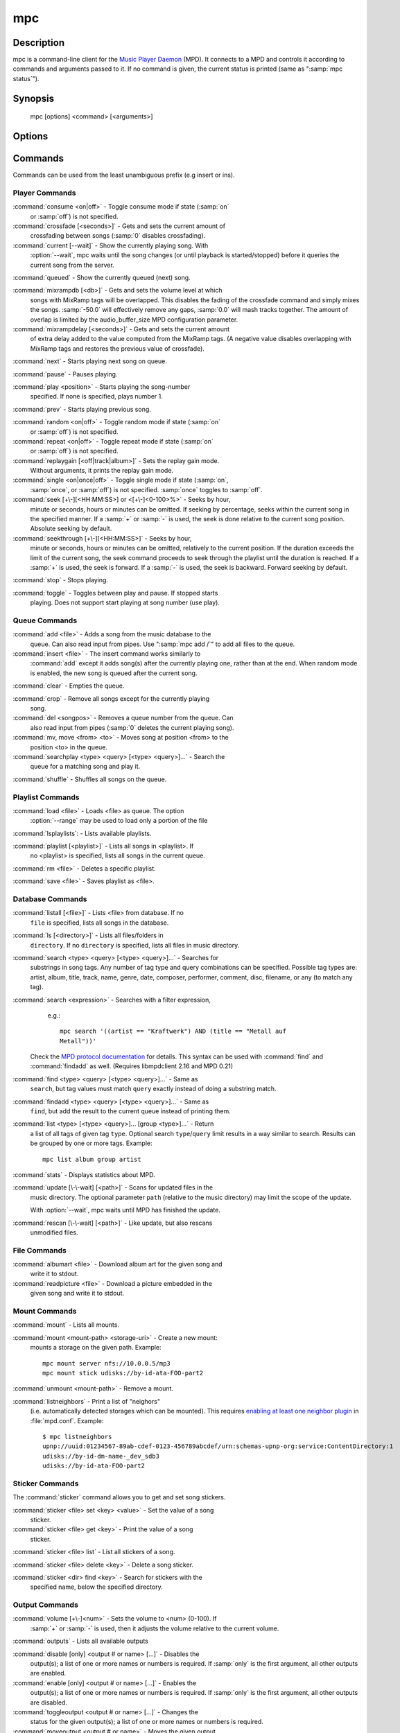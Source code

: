 mpc
===


Description
-----------

mpc is a command-line client for the `Music Player Daemon
<http://www.musicpd.org/>`__ (MPD).  It connects to a MPD and controls
it according to commands and arguments passed to it.  If no command is
given, the current status is printed (same as ":samp:`mpc status`").


Synopsis
--------

 mpc [options] <command> [<arguments>]


Options
-------

.. option:: -f, --format

 Configure the format used to display songs.

 The metadata delimiters are:

 ================== ======================================================
 Name               Description
 ================== ======================================================
 %name%             A name for this song.  This is not the song title. The exact meaning of this tag is not well-defined. It is often used by badly configured internet radio stations with broken tags to squeeze both the artist name and the song title in one tag.
 %artist%           Artist file tag
 %album%            Album file tag
 %albumartist%      Album Artist file tag
 %comment%          Comment file tag (not enabled by default in :file:`mpd.conf`'s metadata_to_use)
 %composer%         Composer file tag
 %date%             Date file tag
 %originaldate%     Original Date file tag
 %disc%             Disc file tag
 %genre%            Genre file tag
 %performer%        Performer file tag
 %title%            Title file tag
 %track%            Track file tag
 %time%             Duration of file
 %file%             Path of file, relative to MPD's ``music_directory`` variable
 %position%         Queue track number
 %id%               Queue track id number
 %prio%             Priority in the (random) queue.
 %mtime%            Date and time of last file modification
 %mdate%            Date of last file modification
 ================== ======================================================

 The ``[]`` operator is used to group output such that if no metadata
 delimiters are found or matched between ``[`` and ``]``, then none of the
 characters between ``[`` and ``]`` are output.  ``&`` and ``|`` are logical
 operators for and and or.  ``#`` is used to escape characters.  Some
 useful examples for format are: ":samp:`%file%`" and
 ":samp:`[[%artist% - ]%title%]|[%file%]`".  This command also takes
 the following defined escape sequences:

 ======== ===================
 \\       backslash
 \\[      left bracket
 \\]      right bracket
 \\a      alert
 \\b      backspace
 \\e      escape
 \\t      tab
 \\n      newline
 \\v      vertical tab
 \\f      form-feed
 \\r      carriage return
 ======== ===================

 If not given, the value of the environment variable
 :envvar:`MPC_FORMAT` is used.

.. option:: --wait

 Wait for operation to finish (e.g. database update).

.. option:: --range=[START]:[END]

 Operate on a range (e.g. when loading a playlist).  START is the
 first index of the range, END is the first index after the range
 (i.e. excluding).  START and END may be omitted, making the range
 open to that end.  Indexes start with zero.

.. option:: -q, --quiet, --no-status

 Prevents the current song status from being printed on completion of
 some of the commands.

.. option:: --verbose

 Verbose output.

.. option:: --host=HOST

 The MPD server to connect to.  This can be a hostname, IPv4/IPv6
 address, an absolute path (i.e. local socket) or a name starting with
 ``@`` (i.e. an abstract socket, Linux only).

 To use a password, provide a value of the form
 ":samp:`password@host`".

 If not given, the value of the environment variable
 :envvar:`MPD_HOST` is used.

.. option:: --port=PORT, -p PORT

 The TCP port of the MPD server to connect to.

 If not given, the value of the environment variable
 :envvar:`MPD_PORT` is used.

.. option:: --partition=PARTITION, -a PARTITION

 The partition of the MPD server to operate on.

 If not given, the default partition is used.

Commands
--------

Commands can be used from the least unambiguous prefix (e.g insert or
ins).


Player Commands
^^^^^^^^^^^^^^^

:command:`consume <on|off>` - Toggle consume mode if state (:samp:`on`
   or :samp:`off`) is not specified.

:command:`crossfade [<seconds>]` - Gets and sets the current amount of
   crossfading between songs (:samp:`0` disables crossfading).

:command:`current [--wait]` - Show the currently playing song.  With
   :option:`--wait`, mpc waits until the song changes (or until playback
   is started/stopped) before it queries the current song from the
   server.

:command:`queued` - Show the currently queued (next) song.

:command:`mixrampdb [<db>]` - Gets and sets the volume level at which
   songs with MixRamp tags will be overlapped. This disables the
   fading of the crossfade command and simply mixes the
   songs. :samp:`-50.0` will effectively remove any gaps, :samp:`0.0`
   will mash tracks together. The amount of overlap is limited by the
   audio_buffer_size MPD configuration parameter.

:command:`mixrampdelay [<seconds>]` - Gets and sets the current amount
   of extra delay added to the value computed from the MixRamp
   tags. (A negative value disables overlapping with MixRamp
   tags and restores the previous value of crossfade).

:command:`next` - Starts playing next song on queue.

:command:`pause` - Pauses playing.

:command:`play <position>` - Starts playing the song-number
   specified. If none is specified, plays number 1.

:command:`prev` - Starts playing previous song.

:command:`random <on|off>` - Toggle random mode if state (:samp:`on`
   or :samp:`off`) is not specified.

:command:`repeat <on|off>` - Toggle repeat mode if state (:samp:`on`
   or :samp:`off`) is not specified.

:command:`replaygain [<off|track|album>]` - Sets the replay gain mode.
   Without arguments, it prints the replay gain mode.

:command:`single <on|once|off>` - Toggle single mode if state (:samp:`on`,
   :samp:`once`, or :samp:`off`) is not specified.  :samp:`once` toggles
   to :samp:`off`.

:command:`seek [+\-][<HH:MM:SS>] or <[+\-]<0-100>%>` - Seeks by hour,
   minute or seconds, hours or minutes can be omitted.  If seeking by
   percentage, seeks within the current song in the specified manner.
   If a :samp:`+` or :samp:`-` is used, the seek is done relative to
   the current song position. Absolute seeking by default.

:command:`seekthrough [+\-][<HH:MM:SS>]` - Seeks by hour,
   minute or seconds, hours or minutes can be omitted, relatively to
   the current position. If the duration exceeds the limit of the
   current song, the seek command proceeds to seek through the playlist
   until the duration is reached.
   If a :samp:`+` is used, the seek is forward. If a :samp:`-` is
   used, the seek is backward. Forward seeking by default.

:command:`stop` - Stops playing.

:command:`toggle` - Toggles between play and pause. If stopped starts
   playing.  Does not support start playing at song number (use play).


Queue Commands
^^^^^^^^^^^^^^

:command:`add <file>` - Adds a song from the music database to the
   queue. Can also read input from pipes. Use ":samp:`mpc add /`" to
   add all files to the queue.

:command:`insert <file>` - The insert command works similarly to
   :command:`add` except it adds song(s) after the currently playing
   one, rather than at the end.  When random mode is enabled, the new
   song is queued after the current song.

:command:`clear` - Empties the queue.

:command:`crop` - Remove all songs except for the currently playing
   song.

:command:`del <songpos>` - Removes a queue number from the queue. Can
   also read input from pipes (:samp:`0` deletes the current playing
   song).

:command:`mv, move <from> <to>` - Moves song at position <from> to the
   position <to> in the queue.

:command:`searchplay <type> <query> [<type> <query>]...` - Search the
   queue for a matching song and play it.

:command:`shuffle` - Shuffles all songs on the queue.


Playlist Commands
^^^^^^^^^^^^^^^^^

:command:`load <file>` - Loads <file> as queue.  The option
  :option:`--range` may be used to load only a portion of the file

:command:`lsplaylists`: - Lists available playlists.

:command:`playlist [<playlist>]` - Lists all songs in <playlist>. If
   no <playlist> is specified, lists all songs in the current queue.

:command:`rm <file>` - Deletes a specific playlist.

:command:`save <file>` - Saves playlist as <file>.


Database Commands
^^^^^^^^^^^^^^^^^

:command:`listall [<file>]` - Lists <file> from database.  If no
   ``file`` is specified, lists all songs in the database.

:command:`ls [<directory>]` - Lists all files/folders in
   ``directory``. If no ``directory`` is specified, lists all files in
   music directory.

:command:`search <type> <query> [<type> <query>]...` - Searches for
   substrings in song tags.  Any number of tag type and query
   combinations can be specified.  Possible tag types are: artist,
   album, title, track, name, genre, date, composer, performer,
   comment, disc, filename, or any (to match any tag).

:command:`search <expression>` - Searches with a filter expression,
   e.g.::

    mpc search '((artist == "Kraftwerk") AND (title == "Metall auf
    Metall"))'

  Check the `MPD protocol documentation
  <https://www.musicpd.org/doc/protocol/filter_syntax.html>`__ for
  details.  This syntax can be used with :command:`find` and
  :command:`findadd` as well.  (Requires libmpdclient 2.16 and MPD 0.21)

:command:`find <type> <query> [<type> <query>]...` - Same as
   ``search``, but tag values must match ``query`` exactly instead of
   doing a substring match.

:command:`findadd <type> <query> [<type> <query>]...` - Same as
   ``find``, but add the result to the current queue instead of
   printing them.

:command:`list <type> [<type> <query>]... [group <type>]...` - Return
   a list of all tags of given tag ``type``.  Optional search
   ``type``/``query`` limit results in a way similar to search.
   Results can be grouped by one or more tags.  Example::

     mpc list album group artist

:command:`stats` - Displays statistics about MPD.

:command:`update [\-\-wait] [<path>]` - Scans for updated files in the
   music directory.  The optional parameter ``path`` (relative to the
   music directory) may limit the scope of the update.

   With :option:`--wait`, mpc waits until MPD has finished the update.

:command:`rescan [\-\-wait] [<path>]` - Like update, but also rescans
   unmodified files.

File Commands
^^^^^^^^^^^^^

:command:`albumart <file>` - Download album art for the given song and
   write it to stdout.

:command:`readpicture <file>` - Download a picture embedded in the
   given song and write it to stdout.


Mount Commands
^^^^^^^^^^^^^^

:command:`mount` - Lists all mounts.

:command:`mount <mount-path> <storage-uri>` - Create a new mount:
   mounts a storage on the given path.  Example::

     mpc mount server nfs://10.0.0.5/mp3
     mpc mount stick udisks://by-id-ata-FOO-part2

:command:`unmount <mount-path>` - Remove a mount.

:command:`listneighbors` - Print a list of "neighors"
   (i.e. automatically detected storages which can be mounted).  This
   requires `enabling at least one neighbor plugin
   <https://mpd.readthedocs.io/en/stable/user.html#configuring-neighbor-plugins>`__
   in :file:`mpd.conf`.  Example::

     $ mpc listneighbors
     upnp://uuid:01234567-89ab-cdef-0123-456789abcdef/urn:schemas-upnp-org:service:ContentDirectory:1
     udisks://by-id-dm-name-_dev_sdb3
     udisks://by-id-ata-FOO-part2


Sticker Commands
^^^^^^^^^^^^^^^^^

The :command:`sticker` command allows you to get and set song
stickers.

:command:`sticker <file> set <key> <value>` - Set the value of a song
   sticker.

:command:`sticker <file> get <key>` - Print the value of a song
   sticker.

:command:`sticker <file> list` - List all stickers of a song.

:command:`sticker <file> delete <key>` - Delete a song sticker.

:command:`sticker <dir> find <key>` - Search for stickers with the
   specified name, below the specified directory.



Output Commands
^^^^^^^^^^^^^^^

:command:`volume [+\-]<num>` - Sets the volume to <num> (0-100).  If
   :samp:`+` or :samp:`-` is used, then it adjusts the volume relative to
   the current volume.

:command:`outputs` - Lists all available outputs

:command:`disable [only] <output # or name> [...]` - Disables the
   output(s); a list of one or more names or numbers is
   required. If :samp:`only` is the first argument, all other outputs
   are enabled.

:command:`enable [only] <output # or name> [...]` - Enables the
   output(s); a list of one or more names or numbers is required. If
   :samp:`only` is the first argument, all other outputs are
   disabled.

:command:`toggleoutput <output # or name> [...]` - Changes the
   status for the given output(s); a list of one or more names or
   numbers is required.

:command:`moveoutput <output # or name>` - Moves the given output
   to the current partition (see --partition).

Partition Commands
^^^^^^^^^^^^^^^^^^

:command:`partitions` - Lists all available partitions

:command:`makepart <name> [...]` - Creates new partitions

:command:`delpart <name> [...]` - Deletes partitions


Client-to-client Commands
^^^^^^^^^^^^^^^^^^^^^^^^^

:command:`channels` - List the channels that other clients have
   subscribed to.

:command:`sendmessage <channel> <message>` - Send a message to the
   specified channel.

:command:`waitmessage <channel>` - Wait for at least one message on
   the specified channel.

:command:`subscribe <channel>` - Subscribe to the specified channel
   and continuously receive messages.


Other Commands
^^^^^^^^^^^^^^

:command:`idle [events]` - Waits until an event occurs.  Prints a list
   of event names, one per line.  See the MPD protocol documentation
   for further information.

   If you specify a list of events, only these events are considered.

:command:`idleloop [events]` - Similar to :command:`idle`, but
   re-enters "idle" state after events have been printed.

   If you specify a list of events, only these events are considered.

:command:`status [format]` - Without an argument print a three line status
   output equivalent to "mpc" with no arguments. If a format string is given then
   the delimiters are processed exactly as how they are for metadata. See the '-f'
   option in `Options`_

   ================== ======================================================
   Name               Description
   ================== ======================================================
   %totaltime%        The total duration of the song.
   %currenttime%      The time that the client is currently at.
   %percenttime%      The percentage of time elapsed for the current song.
   %songpos%          The position of the current song within the playlist.
   %length%           The number of songs within the playlist
   %state%            Either 'playing' or 'paused'
   %volume%           The current volume spaced out to 4 characters including a percent sign
   %random%           Current status of random mode. 'on' or 'off'
   %repeat%           Current status of repeat mode. 'on' or 'off'
   %single%           Current status of single mode. 'on', 'once', or 'off'
   %consume%          Current status of consume mode. 'on' or 'off'
   ================== ======================================================

:command:`version` - Reports the version of the protocol spoken, not the real
   version of the daemon.


Environment Variables
---------------------

All environment variables are overridden by any values specified via
command line switches.

.. envvar:: MPC_FORMAT

 Configure the format used to display songs.  See option
 :option:`--format`.

.. envvar:: MPD_HOST

 The MPD server to connect to.  See option :option:`--host`.

.. envvar:: MPD_PORT

 The TCP port of the MPD server to connect to.  See option
 :option:`--port`.


Bugs
----

Report bugs on https://github.com/MusicPlayerDaemon/mpc/issues

Since MPD uses UTF-8, mpc needs to convert characters to the charset
used by the local system.  If you get character conversion errors when
you're running mpc you probably need to set up your locale.  This is
done by setting any of the LC_CTYPE, LANG or LC_ALL environment
variables (LC_CTYPE only affects character handling).

See also
--------

:manpage:`mpd(1)`


Author
------

See https://raw.githubusercontent.com/MusicPlayerDaemon/mpc/master/AUTHORS
